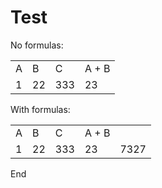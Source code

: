 
* Test

No formulas:
| A |  B |   C | A + B |
| 1 | 22 | 333 |    23 |

With formulas:
| A |  B |   C | A + B |      |
| 1 | 22 | 333 |    23 | 7327 |
#+TBLFM: $4=$1+$2::$5=$1+$2*$3

End
